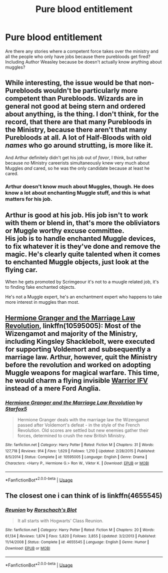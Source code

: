 #+TITLE: Pure blood entitlement

* Pure blood entitlement
:PROPERTIES:
:Author: faircash
:Score: 17
:DateUnix: 1559061199.0
:DateShort: 2019-May-28
:FlairText: Request
:END:
Are there any stories where a competent force takes over the ministry and all the people who only have jobs because there purebloods get fired? Including Author Weasley because be doesn't actually know anything about muggles?


** While interesting, the issue would be that non-Purebloods wouldn't be particularly more competent than Purebloods. Wizards are in general not good at being stern and ordered about anything, is the thing. I don't think, for the record, that there are that many Purebloods in the Ministry, because there aren't that many Purebloods at all. A lot of Half-Bloods with old /names/ who go around strutting, is more like it.

And Arthur definitely didn't get his job out of /favor/, I think, but rather because /no/ Ministry careerists simultaneously knew very much about Muggles /and/ cared, so he was the only candidate because at least he cared.
:PROPERTIES:
:Author: Achille-Talon
:Score: 25
:DateUnix: 1559065250.0
:DateShort: 2019-May-28
:END:

*** Arthur doesn't know much about Muggles, though. He does know a lot about enchanting Muggle stuff, and this is what matters for his job.
:PROPERTIES:
:Author: neymovirne
:Score: 22
:DateUnix: 1559066019.0
:DateShort: 2019-May-28
:END:


** Arthur is good at his job. His job isn't to work with them or blend in, that's more the obliviators or Muggle worthy excuse committee.\\
His job is to handle enchanted Muggle devices, to fix whatever it is they've done and remove the magic. He's clearly quite talented when it comes to enchanted Muggle objects, just look at the flying car.

When he gets promoted by Scrimgeour it's not to a muugle related job, it's to finding fake enchanted objects.

He's not a Muggle expert, he's an enchantment expert who happens to take more interest in muggles than most.
:PROPERTIES:
:Author: Electric999999
:Score: 15
:DateUnix: 1559101095.0
:DateShort: 2019-May-29
:END:


** [[https://www.fanfiction.net/s/10595005/1/Hermione-Granger-and-the-Marriage-Law-Revolution][Hermione Granger and the Marriage Law Revolution]], linkffn(10595005): Most of the Wizengamot and majority of the Ministry, including Kingsley Shacklebolt, were executed for supporting Voldemort and subsequently a marriage law. Arthur, however, quit the Ministry before the revolution and worked on adopting Muggle weapons for magical warfare. This time, he would charm a flying invisible [[https://en.wikipedia.org/wiki/Warrior_tracked_armoured_vehicle][Warrior IFV]] instead of a mere Ford Anglia.
:PROPERTIES:
:Author: InquisitorCOC
:Score: 6
:DateUnix: 1559063367.0
:DateShort: 2019-May-28
:END:

*** [[https://www.fanfiction.net/s/10595005/1/][*/Hermione Granger and the Marriage Law Revolution/*]] by [[https://www.fanfiction.net/u/2548648/Starfox5][/Starfox5/]]

#+begin_quote
  Hermione Granger deals with the marriage law the Wizengamot passed after Voldemort's defeat - in the style of the French Revolution. Old scores are settled but new enemies gather their forces, determined to crush the new British Ministry.
#+end_quote

^{/Site/:} ^{fanfiction.net} ^{*|*} ^{/Category/:} ^{Harry} ^{Potter} ^{*|*} ^{/Rated/:} ^{Fiction} ^{M} ^{*|*} ^{/Chapters/:} ^{31} ^{*|*} ^{/Words/:} ^{127,718} ^{*|*} ^{/Reviews/:} ^{914} ^{*|*} ^{/Favs/:} ^{1,629} ^{*|*} ^{/Follows/:} ^{1,210} ^{*|*} ^{/Updated/:} ^{2/28/2015} ^{*|*} ^{/Published/:} ^{8/5/2014} ^{*|*} ^{/Status/:} ^{Complete} ^{*|*} ^{/id/:} ^{10595005} ^{*|*} ^{/Language/:} ^{English} ^{*|*} ^{/Genre/:} ^{Drama} ^{*|*} ^{/Characters/:} ^{<Harry} ^{P.,} ^{Hermione} ^{G.>} ^{Ron} ^{W.,} ^{Viktor} ^{K.} ^{*|*} ^{/Download/:} ^{[[http://www.ff2ebook.com/old/ffn-bot/index.php?id=10595005&source=ff&filetype=epub][EPUB]]} ^{or} ^{[[http://www.ff2ebook.com/old/ffn-bot/index.php?id=10595005&source=ff&filetype=mobi][MOBI]]}

--------------

*FanfictionBot*^{2.0.0-beta} | [[https://github.com/tusing/reddit-ffn-bot/wiki/Usage][Usage]]
:PROPERTIES:
:Author: FanfictionBot
:Score: 1
:DateUnix: 1559063401.0
:DateShort: 2019-May-28
:END:


** The closest one i can think of is linkffn(4655545)
:PROPERTIES:
:Author: Clawx25
:Score: 3
:DateUnix: 1559064973.0
:DateShort: 2019-May-28
:END:

*** [[https://www.fanfiction.net/s/4655545/1/][*/Reunion/*]] by [[https://www.fanfiction.net/u/686093/Rorschach-s-Blot][/Rorschach's Blot/]]

#+begin_quote
  It all starts with Hogwarts' Class Reunion.
#+end_quote

^{/Site/:} ^{fanfiction.net} ^{*|*} ^{/Category/:} ^{Harry} ^{Potter} ^{*|*} ^{/Rated/:} ^{Fiction} ^{M} ^{*|*} ^{/Chapters/:} ^{20} ^{*|*} ^{/Words/:} ^{61,134} ^{*|*} ^{/Reviews/:} ^{1,874} ^{*|*} ^{/Favs/:} ^{5,820} ^{*|*} ^{/Follows/:} ^{3,855} ^{*|*} ^{/Updated/:} ^{3/2/2013} ^{*|*} ^{/Published/:} ^{11/14/2008} ^{*|*} ^{/Status/:} ^{Complete} ^{*|*} ^{/id/:} ^{4655545} ^{*|*} ^{/Language/:} ^{English} ^{*|*} ^{/Genre/:} ^{Humor} ^{*|*} ^{/Download/:} ^{[[http://www.ff2ebook.com/old/ffn-bot/index.php?id=4655545&source=ff&filetype=epub][EPUB]]} ^{or} ^{[[http://www.ff2ebook.com/old/ffn-bot/index.php?id=4655545&source=ff&filetype=mobi][MOBI]]}

--------------

*FanfictionBot*^{2.0.0-beta} | [[https://github.com/tusing/reddit-ffn-bot/wiki/Usage][Usage]]
:PROPERTIES:
:Author: FanfictionBot
:Score: 1
:DateUnix: 1559064983.0
:DateShort: 2019-May-28
:END:
